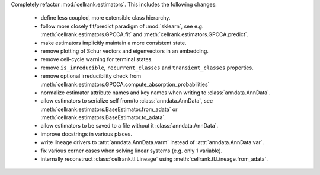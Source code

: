 Completely refactor :mod:`cellrank.estimators`. This includes the following changes:

    - define less coupled, more extensible class hierarchy.
    - follow more closely fit/predict paradigm of :mod:`sklearn`, see e.g.
      :meth:`cellrank.estimators.GPCCA.fit` and :meth:`cellrank.estimators.GPCCA.predict`.
    - make estimators implicitly maintain a more consistent state.
    - remove plotting of Schur vectors  and eigenvectors in an embedding.
    - remove cell-cycle warning for terminal states.
    - remove ``is_irreducible``, ``recurrent_classes`` and ``transient_classes`` properties.
    - remove optional irreducibility check from :meth:`cellrank.estimators.GPCCA.compute_absorption_probabilities`
    - normalize estimator attribute names and key names when writing to :class:`anndata.AnnData`.
    - allow estimators to serialize self from/to :class:`anndata.AnnData`, see
      :meth:`cellrank.estimators.BaseEstimator.from_adata` or :meth:`cellrank.estimators.BaseEstimator.to_adata`.
    - allow estimators to be saved to a file without it :class:`anndata.AnnData`.
    - improve docstrings in various places.
    - write lineage drivers to :attr:`anndata.AnnData.varm` instead of :attr:`anndata.AnnData.var`.
    - fix various corner cases when solving linear systems (e.g. only 1 variable).
    - internally reconstruct :class:`cellrank.tl.Lineage` using :meth:`cellrank.tl.Lineage.from_adata`.
